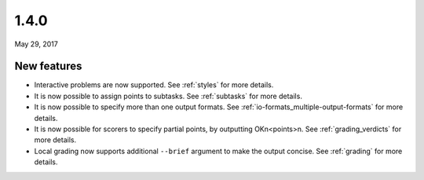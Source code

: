 .. _v1_4_0:

1.4.0
=====

May 29, 2017

New features
------------

- Interactive problems are now supported. See :ref:`styles` for more details.
- It is now possible to assign points to subtasks. See :ref:`subtasks` for more details.
- It is now possible to specify more than one output formats. See :ref:`io-formats_multiple-output-formats` for more details.
- It is now possible for scorers to specify partial points, by outputting OK\n<points>\n. See :ref:`grading_verdicts` for more details.
- Local grading now supports additional ``--brief`` argument to make the output concise. See :ref:`grading` for more details.
